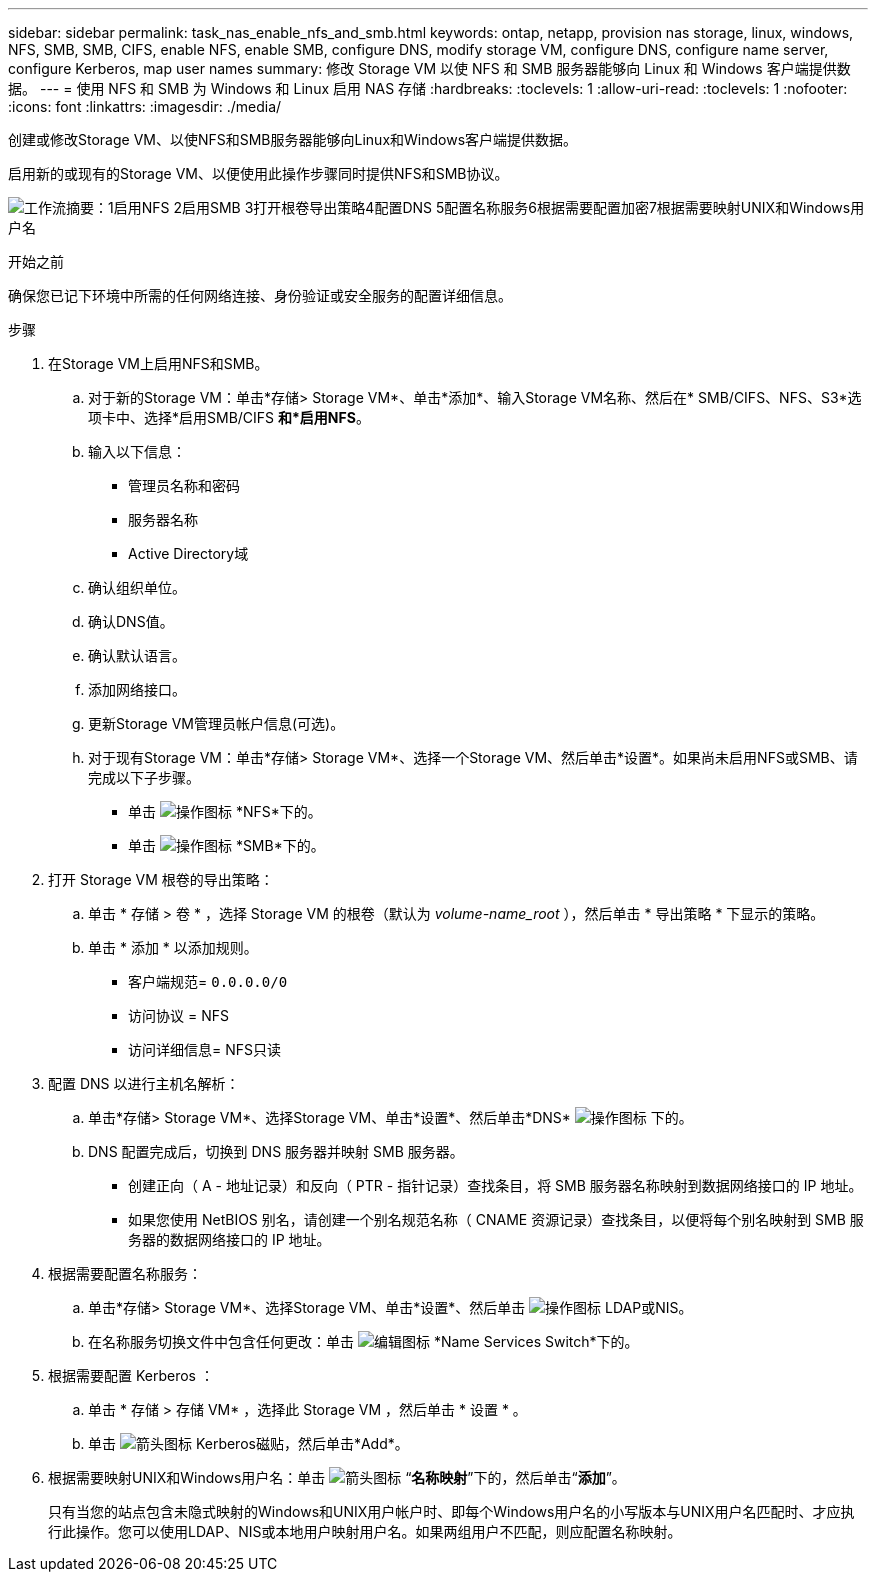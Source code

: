 ---
sidebar: sidebar 
permalink: task_nas_enable_nfs_and_smb.html 
keywords: ontap, netapp, provision nas storage, linux, windows, NFS, SMB, SMB, CIFS, enable NFS, enable SMB, configure DNS, modify storage VM, configure DNS, configure name server, configure Kerberos, map user names 
summary: 修改 Storage VM 以使 NFS 和 SMB 服务器能够向 Linux 和 Windows 客户端提供数据。 
---
= 使用 NFS 和 SMB 为 Windows 和 Linux 启用 NAS 存储
:hardbreaks:
:toclevels: 1
:allow-uri-read: 
:toclevels: 1
:nofooter: 
:icons: font
:linkattrs: 
:imagesdir: ./media/


[role="lead"]
创建或修改Storage VM、以使NFS和SMB服务器能够向Linux和Windows客户端提供数据。

启用新的或现有的Storage VM、以便使用此操作步骤同时提供NFS和SMB协议。

image:workflow_nas_enable_nfs_and_smb.png["工作流摘要：1启用NFS 2启用SMB 3打开根卷导出策略4配置DNS 5配置名称服务6根据需要配置加密7根据需要映射UNIX和Windows用户名"]

.开始之前
确保您已记下环境中所需的任何网络连接、身份验证或安全服务的配置详细信息。

.步骤
. 在Storage VM上启用NFS和SMB。
+
.. 对于新的Storage VM：单击*存储> Storage VM*、单击*添加*、输入Storage VM名称、然后在* SMB/CIFS、NFS、S3*选项卡中、选择*启用SMB/CIFS *和*启用NFS*。
.. 输入以下信息：
+
*** 管理员名称和密码
*** 服务器名称
*** Active Directory域


.. 确认组织单位。
.. 确认DNS值。
.. 确认默认语言。
.. 添加网络接口。
.. 更新Storage VM管理员帐户信息(可选)。
.. 对于现有Storage VM：单击*存储> Storage VM*、选择一个Storage VM、然后单击*设置*。如果尚未启用NFS或SMB、请完成以下子步骤。
+
*** 单击 image:icon_gear.gif["操作图标"] *NFS*下的。
*** 单击 image:icon_gear.gif["操作图标"] *SMB*下的。




. 打开 Storage VM 根卷的导出策略：
+
.. 单击 * 存储 > 卷 * ，选择 Storage VM 的根卷（默认为 _volume-name_root_ ），然后单击 * 导出策略 * 下显示的策略。
.. 单击 * 添加 * 以添加规则。
+
*** 客户端规范= `0.0.0.0/0`
*** 访问协议 = NFS
*** 访问详细信息= NFS只读




. 配置 DNS 以进行主机名解析：
+
.. 单击*存储> Storage VM*、选择Storage VM、单击*设置*、然后单击*DNS* image:icon_gear.gif["操作图标"] 下的。
.. DNS 配置完成后，切换到 DNS 服务器并映射 SMB 服务器。
+
*** 创建正向（ A - 地址记录）和反向（ PTR - 指针记录）查找条目，将 SMB 服务器名称映射到数据网络接口的 IP 地址。
*** 如果您使用 NetBIOS 别名，请创建一个别名规范名称（ CNAME 资源记录）查找条目，以便将每个别名映射到 SMB 服务器的数据网络接口的 IP 地址。




. 根据需要配置名称服务：
+
.. 单击*存储> Storage VM*、选择Storage VM、单击*设置*、然后单击 image:icon_gear.gif["操作图标"] LDAP或NIS。
.. 在名称服务切换文件中包含任何更改：单击 image:icon_pencil.gif["编辑图标"] *Name Services Switch*下的。


. 根据需要配置 Kerberos ：
+
.. 单击 * 存储 > 存储 VM* ，选择此 Storage VM ，然后单击 * 设置 * 。
.. 单击 image:icon_arrow.gif["箭头图标"] Kerberos磁贴，然后单击*Add*。


. 根据需要映射UNIX和Windows用户名：单击 image:icon_arrow.gif["箭头图标"] “*名称映射*”下的，然后单击“*添加*”。
+
只有当您的站点包含未隐式映射的Windows和UNIX用户帐户时、即每个Windows用户名的小写版本与UNIX用户名匹配时、才应执行此操作。您可以使用LDAP、NIS或本地用户映射用户名。如果两组用户不匹配，则应配置名称映射。


